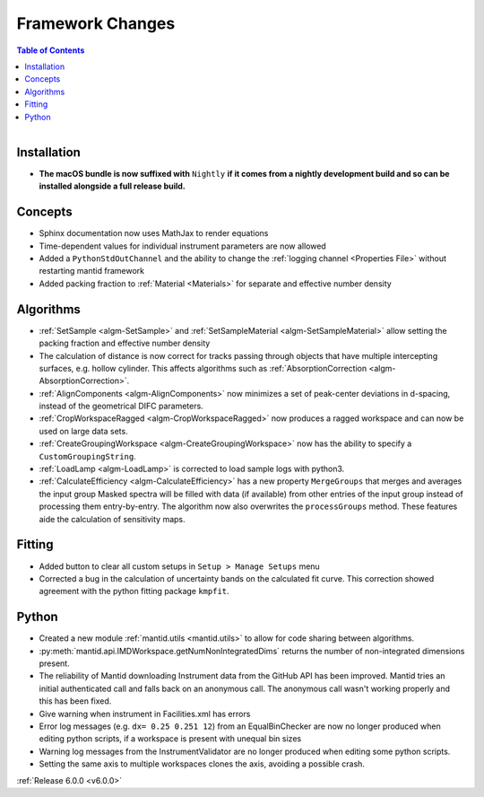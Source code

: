 =================
Framework Changes
=================

.. contents:: Table of Contents
   :local:

.. figure:: ../../../../images/mantid_workbenchnightly.png
   :class: screenshot
   :width: 200px
   :align: right

Installation
------------

- **The macOS bundle is now suffixed with** ``Nightly`` **if it comes from a nightly development build and so can be installed alongside a full release build.**

Concepts
--------

- Sphinx documentation now uses MathJax to render equations
- Time-dependent values for individual instrument parameters are now allowed
- Added a ``PythonStdOutChannel`` and the ability to change the :ref:`logging channel <Properties File>` without restarting mantid framework
- Added packing fraction to :ref:`Material <Materials>` for separate and effective number density

Algorithms
----------

- :ref:`SetSample <algm-SetSample>` and :ref:`SetSampleMaterial <algm-SetSampleMaterial>` allow setting the packing fraction and effective number density
- The calculation of distance is now correct for tracks passing through objects that have multiple intercepting surfaces, e.g. hollow cylinder. This affects algorithms such as :ref:`AbsorptionCorrection <algm-AbsorptionCorrection>`.
- :ref:`AlignComponents <algm-AlignComponents>` now minimizes a set of peak-center deviations in d-spacing, instead of the geometrical DIFC parameters.
- :ref:`CropWorkspaceRagged <algm-CropWorkspaceRagged>` now produces a ragged workspace and can now be used on large data sets.
- :ref:`CreateGroupingWorkspace <algm-CreateGroupingWorkspace>` now has the ability to specify a ``CustomGroupingString``.
- :ref:`LoadLamp <algm-LoadLamp>` is corrected to load sample logs with python3.
- :ref:`CalculateEfficiency <algm-CalculateEfficiency>` has a new property ``MergeGroups`` that merges and averages the input group 
  Masked spectra will be filled with data (if available) from other entries of the input group instead of processing them 
  entry-by-entry. The algorithm now also overwrites the ``processGroups`` method. These features aide the calculation of sensitivity maps.

Fitting
-------

- Added button to clear all custom setups in ``Setup > Manage Setups`` menu
- Corrected a bug in the calculation of uncertainty bands on the calculated fit curve. This correction showed agreement with the python fitting package ``kmpfit``.

Python
------

- Created a new module :ref:`mantid.utils <mantid.utils>` to allow for code sharing between algorithms.
- :py:meth:`mantid.api.IMDWorkspace.getNumNonIntegratedDims` returns the number of non-integrated dimensions present.

- The reliability of Mantid downloading Instrument data from the GitHub API has been improved. Mantid tries an initial authenticated call and falls back on an anonymous call. The anonymous call wasn't working properly and this has been fixed.
- Give warning when instrument in Facilities.xml has errors

- Error log messages (e.g. ``dx= 0.25 0.251 12``) from an EqualBinChecker are now no longer produced when editing python scripts, if a workspace is present with unequal bin sizes
- Warning log messages from the InstrumentValidator are no longer produced when editing some python scripts.

- Setting the same axis to multiple workspaces clones the axis, avoiding a possible crash.


:ref:`Release 6.0.0 <v6.0.0>`
